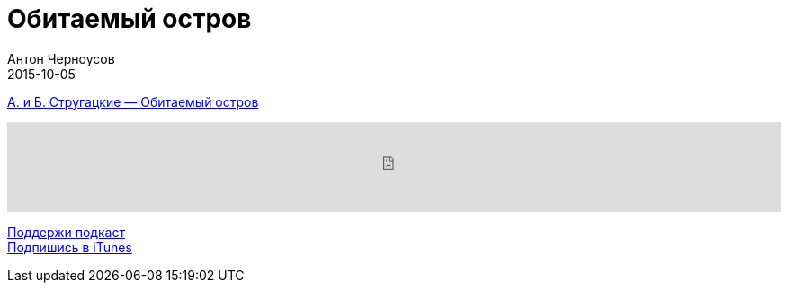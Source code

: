 = Обитаемый остров
Антон Черноусов
2015-10-05
:jbake-type: post
:jbake-status: published
:jbake-tags: Подкаст, Фантастика
:jbake-summary: Фантастическая повесть «Обитаемый остров», как некоторое пропрочество.


http://bit.ly/TastyBooks26[А. и Б. Стругацкие — Обитаемый остров]

++++
<iframe src='https://www.podbean.com/media/player/chuw5-5a51e6?from=yiiadmin' data-link='https://www.podbean.com/media/player/chuw5-5a51e6?from=yiiadmin' height='100' width='100%' frameborder='0' scrolling='no' data-name='pb-iframe-player' ></iframe>
++++

http://bit.ly/TAOPpatron[Поддержи подкаст] +
http://bit.ly/tastybooks[Подпишись в iTunes]

